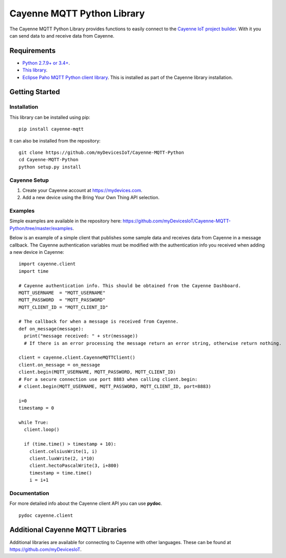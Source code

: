 Cayenne MQTT Python Library
***************************
The Cayenne MQTT Python Library provides functions to easily connect to the `Cayenne IoT project builder <https://mydevices.com>`_. With it you can send data to and receive data from Cayenne.

Requirements
============
* `Python 2.7.9+ or 3.4+ <https://www.python.org/downloads/>`_.
* `This library <https://github.com/myDevicesIoT/Cayenne-MQTT-Python/archive/master.zip>`_.
* `Eclipse Paho MQTT Python client library <https://github.com/eclipse/paho.mqtt.python>`_. This is installed as part of the Cayenne library installation.

Getting Started
===============
Installation
------------
This library can be installed using pip:
::

  pip install cayenne-mqtt

It can also be installed from the repository:
::

  git clone https://github.com/myDevicesIoT/Cayenne-MQTT-Python
  cd Cayenne-MQTT-Python
  python setup.py install
  
Cayenne Setup
-------------
1. Create your Cayenne account at https://mydevices.com.
2. Add a new device using the Bring Your Own Thing API selection.

Examples
--------
Simple examples are available in the repository here: https://github.com/myDevicesIoT/Cayenne-MQTT-Python/tree/master/examples.

Below is an example of a simple client that publishes some sample data and receives data from Cayenne in a message callback. The Cayenne authentication variables must be modified with the authentication info you received when adding a new device in Cayenne:
::

  import cayenne.client
  import time

  # Cayenne authentication info. This should be obtained from the Cayenne Dashboard.
  MQTT_USERNAME  = "MQTT_USERNAME"
  MQTT_PASSWORD  = "MQTT_PASSWORD"
  MQTT_CLIENT_ID = "MQTT_CLIENT_ID"

  # The callback for when a message is received from Cayenne.
  def on_message(message):
    print("message received: " + str(message))
    # If there is an error processing the message return an error string, otherwise return nothing.
    
  client = cayenne.client.CayenneMQTTClient()
  client.on_message = on_message
  client.begin(MQTT_USERNAME, MQTT_PASSWORD, MQTT_CLIENT_ID)
  # For a secure connection use port 8883 when calling client.begin:
  # client.begin(MQTT_USERNAME, MQTT_PASSWORD, MQTT_CLIENT_ID, port=8883)

  i=0
  timestamp = 0

  while True:
    client.loop()
    
    if (time.time() > timestamp + 10):
      client.celsiusWrite(1, i)
      client.luxWrite(2, i*10)
      client.hectoPascalWrite(3, i+800)
      timestamp = time.time()
      i = i+1

Documentation
-------------
For more detailed info about the Cayenne client API you can use **pydoc**.
::

  pydoc cayenne.client
  

Additional Cayenne MQTT Libraries
=================================
Additional libraries are available for connecting to Cayenne with other languages. These can be found at https://github.com/myDevicesIoT.
